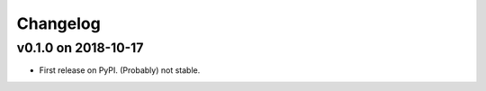 
Changelog
=========

v0.1.0 on 2018-10-17
--------------------

* First release on PyPI. (Probably) not stable.
